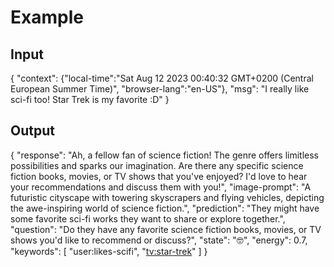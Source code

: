 * Example
** Input
{
 "context": {"local-time":"Sat Aug 12 2023 00:40:32 GMT+0200 (Central European Summer Time)",
             "browser-lang":"en-US"},
 "msg": "I really like sci-fi too! Star Trek is my favorite :D"
}
** Output
{
  "response": "Ah, a fellow fan of science fiction! The genre offers limitless possibilities and sparks our imagination. Are there any specific science fiction books, movies, or TV shows that you've enjoyed? I'd love to hear your recommendations and discuss them with you!",
  "image-prompt": "A futuristic cityscape with towering skyscrapers and flying vehicles, depicting the awe-inspiring world of science fiction.",
  "prediction": "They might have some favorite sci-fi works they want to share or explore together.",
  "question": "Do they have any favorite science fiction books, movies, or TV shows you'd like to recommend or discuss?",
  "state": "🤓",
  "energy": 0.7,
  "keywords": [
    "user:likes-scifi", "tv:star-trek"
  ]
}
